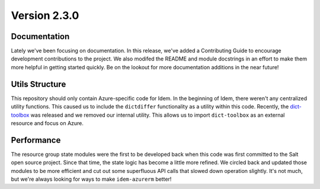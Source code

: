 Version 2.3.0
=============

Documentation
*************
Lately we've been focusing on documentation. In this release, we've added a Contributing Guide to encourage development
contributions to the project. We also modifed the README and module docstrings in an effort to make them more helpful
in getting started quickly. Be on the lookout for more documentation additions in the near future!

Utils Structure
***************
This repository should only contain Azure-specific code for Idem. In the beginning of Idem, there weren't any
centralized utility functions. This caused us to include the ``dictdiffer`` functionality as a utility within this code.
Recently, the `dict-toolbox <https://pypi.org/project/dict-toolbox/>`_ was released and we removed our internal utility.
This allows us to import ``dict-toolbox`` as an external resource and focus on Azure.

Performance
***********
The resource group state modules were the first to be developed back when this code was first committed to the Salt open
source project. Since that time, the state logic has become a little more refined. We circled back and updated those
modules to be more efficient and cut out some superfluous API calls that slowed down operation slightly. It's not much,
but we're always looking for ways to make ``idem-azurerm`` better!

